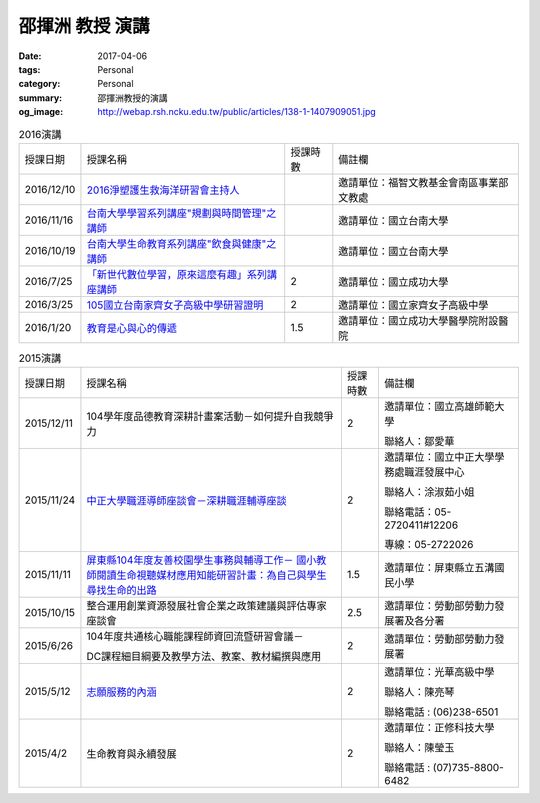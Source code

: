 ================
邵揮洲 教授 演講
================

:date: 2017-04-06
:tags: Personal
:category: Personal
:summary: 邵揮洲教授的演講
:og_image: http://webap.rsh.ncku.edu.tw/public/articles/138-1-1407909051.jpg


.. list-table:: 2016演講
   :class: table is-bordered is-striped is-narrow

   * - 授課日期
     - 授課名稱
     - 授課時數
     - 備註欄
   * - 2016/12/10
     - `2016淨塑護生救海洋研習會主持人 <{filename}/extra/image/Speech201601.jpg>`_
     - 
     - 邀請單位：福智文教基金會南區事業部文教處
   * - 2016/11/16
     - `台南大學學習系列講座"規劃與時間管理"之講師 <{filename}/extra/image/Speech201602.jpg>`_
     - 
     - 邀請單位：國立台南大學
   * - 2016/10/19
     - `台南大學生命教育系列講座"飲食與健康"之講師 <{filename}/extra/image/Speech201603.jpg>`_
     - 
     - 邀請單位：國立台南大學
   * - 2016/7/25
     - `「新世代數位學習，原來這麼有趣」系列講座講師 <{filename}/extra/image/Speech201604.jpg>`_
     - 2
     - 邀請單位：國立成功大學
   * - 2016/3/25
     - `105國立台南家齊女子高級中學研習證明 <{filename}/extra/image/Speech201605.jpg>`_
     - 2
     - 邀請單位：國立家齊女子高級中學
   * - 2016/1/20
     - `教育是心與心的傳遞 <{filename}/extra/image/Speech201606.jpg>`_
     - 1.5
     - 邀請單位：國立成功大學醫學院附設醫院


.. list-table:: 2015演講
   :class: table is-bordered is-striped is-narrow

   * - 授課日期
     - 授課名稱
     - 授課時數
     - 備註欄
   * - 2015/12/11
     - 104學年度品德教育深耕計畫案活動－如何提升自我競爭力
     - 2
     - 邀請單位：國立高雄師範大學

       聯絡人：鄒愛華
   * - 2015/11/24
     - `中正大學職涯導師座談會－深耕職涯輔導座談 <{filename}/extra/image/Speech201501.jpg>`_
     - 2
     - 邀請單位：國立中正大學學務處職涯發展中心

       聯絡人：涂淑茹小姐

       聯絡電話：05-2720411#12206

       專線：05-2722026
   * - 2015/11/11
     - `屏東縣104年度友善校園學生事務與輔導工作－
       國小教師閱讀生命視聽媒材應用知能研習計畫：為自己與學生尋找生命的出路 <{filename}/extra/image/Speech201502.jpg>`_
     - 1.5
     - 邀請單位：屏東縣立五溝國民小學
   * - 2015/10/15
     - 整合運用創業資源發展社會企業之政策建議與評估專家座談會
     - 2.5
     - 邀請單位：勞動部勞動力發展署及各分署
   * - 2015/6/26
     - 104年度共通核心職能課程師資回流暨研習會議－

       DC課程細目綱要及教學方法、教案、教材編撰與應用
     - 2
     - 邀請單位：勞動部勞動力發展署
   * - 2015/5/12
     - `志願服務的內涵 <{filename}/extra/image/Speech201503.jpg>`_
     - 2
     - 邀請單位：光華高級中學

       聯絡人：陳亮琴

       聯絡電話 : (06)238-6501
   * - 2015/4/2
     - 生命教育與永續發展
     - 2
     - 邀請單位：正修科技大學

       聯絡人：陳瑩玉

       聯絡電話 : (07)735-8800-6482


